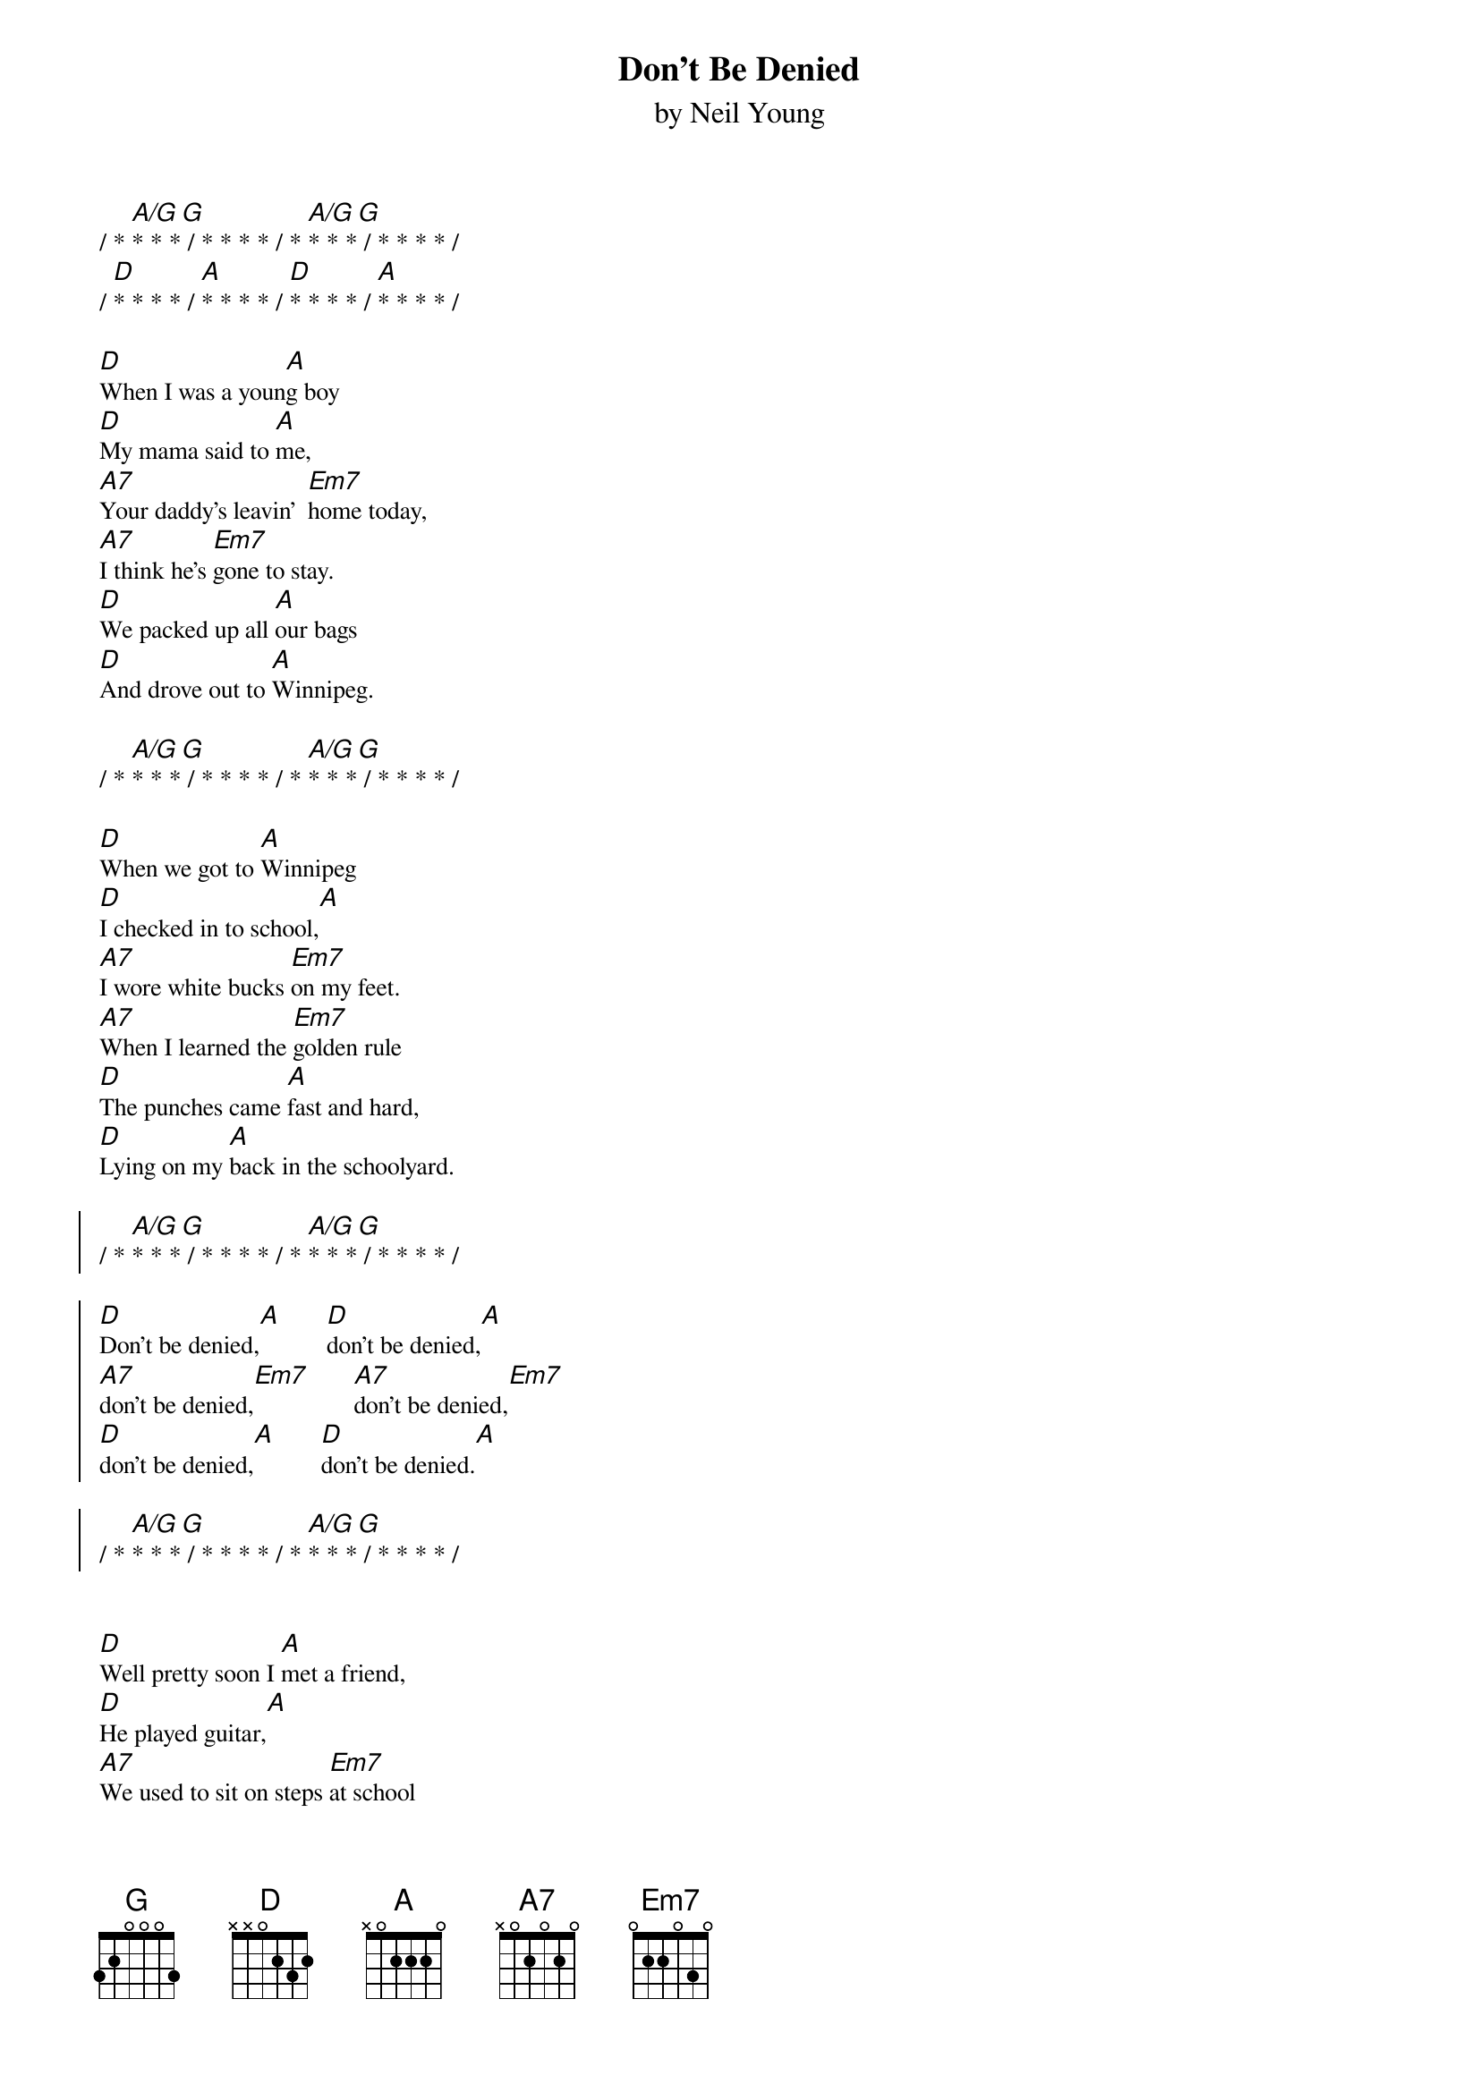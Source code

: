{title:Don't Be Denied}
{st:by Neil Young}
{define: A/G 9 1 2 0 0 -1 -1}
{define: G   7 1 2 0 0 -1 -1}
{textsize: 10}

/ * [A/G]* * *[G] / * * * * / * [A/G]* * *[G] / * * * * / 
/ [D]* * * * / [A]* * * * / [D]* * * * / [A]* * * * / 

[D]When I was a youn[A]g boy
[D]My mama said to [A]me,
[A7]Your daddy's leavin'  [Em7]home today,
[A7]I think he's [Em7]gone to stay.
[D]We packed up all [A]our bags
[D]And drove out to [A]Winnipeg.

/ * [A/G]* * *[G] / * * * * / * [A/G]* * *[G] / * * * * / 

[D]When we got to [A]Winnipeg
[D]I checked in to school,[A]
[A7]I wore white bucks [Em7]on my feet.
[A7]When I learned the [Em7]golden rule
[D]The punches came [A]fast and hard,
[D]Lying on my [A]back in the schoolyard.

{start_of_chorus}
/ * [A/G]* * *[G] / * * * * / * [A/G]* * *[G] / * * * * / 
                                 
[D]Don't be denied,[A]       [D]don't be denied,[A]
[A7]don't be denied,[Em7]       [A7]don't be denied,[Em7]
[D]don't be denied,[A]       [D]don't be denied.[A]

/ * [A/G]* * *[G] / * * * * / * [A/G]* * *[G] / * * * * / 
{end_of_chorus}
                  

[D]Well pretty soon I [A]met a friend,
[D]He played guitar,[A]
[A7]We used to sit on steps [Em7]at school
[A7]And dream of be[Em7]ng stars.
[D]We started a band,[A]
[D]We played all [A]night.

{c:chorus}
   
[D]Oh, [A]Canada,
[D]we played all night,[A]
[A7]I really hate to [Em7]leave you now,
[A7]but to stay just [Em7]wouldn't be right.
[D]Down in Hollywood [A]
[D]we played so [A]good.

{c:chorus}
               
[D]The businessmen [A]crowded around,
[D]They came to hear the [A]golden sound,
[A7]There we were on the [Em7]Sunset Strip
[A7]Playing our songs for the [Em7]highest bid.
[D]We played all [A]night,
[D]The price was right. [A]

{c:chorus}
                      
[D]Well, all that glitters [A]isn't gold,
[D]I know you've heard that [A]story told,
[A7]And I'm a pauper in a [Em7]naked disguise,
[A7]A millionaire through a [Em7]businessman's eyes.
[D]Oh, [A] friend of mine,
[D]Don't be denied. [A]

/ * [A/G]* * *[G] / * * * * / * [A/G]* * *[G] / * * * * / [D]*


